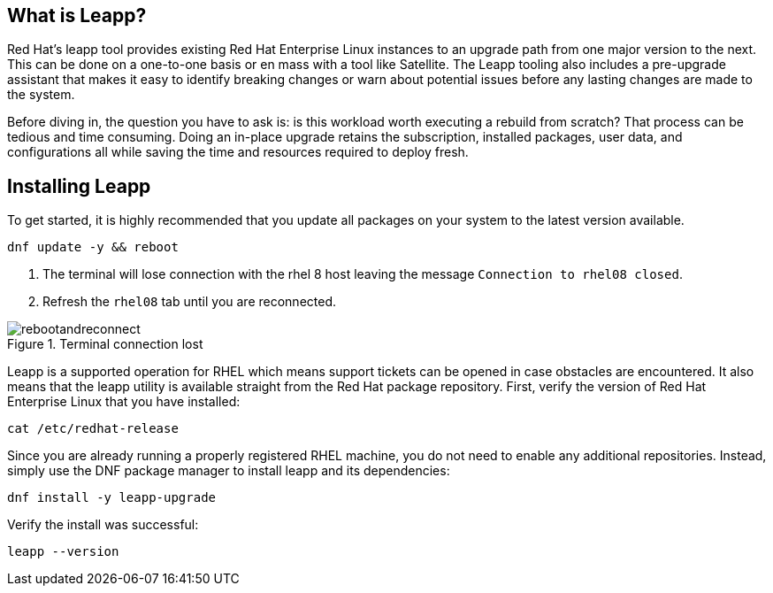 == What is Leapp?

Red Hat’s leapp tool provides existing Red Hat Enterprise Linux
instances to an upgrade path from one major version to the next. This
can be done on a one-to-one basis or en mass with a tool like Satellite.
The Leapp tooling also includes a pre-upgrade assistant that makes it
easy to identify breaking changes or warn about potential issues before
any lasting changes are made to the system.

Before diving in, the question you have to ask is: is this workload
worth executing a rebuild from scratch? That process can be tedious and
time consuming. Doing an in-place upgrade retains the subscription,
installed packages, user data, and configurations all while saving the
time and resources required to deploy fresh.

== Installing Leapp

To get started, it is highly recommended that you update all packages on
your system to the latest version available.

[source,bash,run]
----
dnf update -y && reboot
----

1. The terminal will lose connection with the rhel 8 host leaving the
message `+Connection to rhel08 closed+`.

2. Refresh the `+rhel08+` tab until you are reconnected.

.Terminal connection lost
image::rebootandreconnect.png[rebootandreconnect]

Leapp is a supported operation for RHEL which means support tickets can
be opened in case obstacles are encountered. It also means that the
leapp utility is available straight from the Red Hat package repository.
First, verify the version of Red Hat Enterprise Linux that you have
installed:

[source,bash,run]
----
cat /etc/redhat-release
----

Since you are already running a properly registered RHEL machine, you do
not need to enable any additional repositories. Instead, simply use the
DNF package manager to install leapp and its dependencies:

[source,bash,run]
----
dnf install -y leapp-upgrade
----

Verify the install was successful:

[source,bash,run]
----
leapp --version
----
